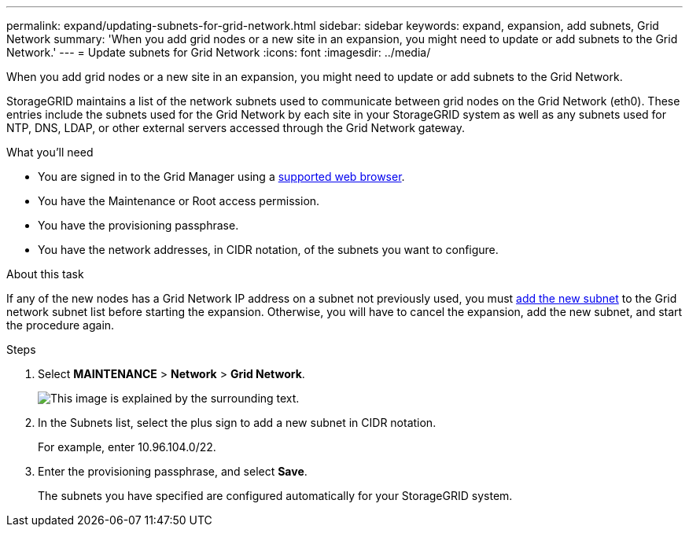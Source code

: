 ---
permalink: expand/updating-subnets-for-grid-network.html
sidebar: sidebar
keywords: expand, expansion, add subnets, Grid Network
summary: 'When you add grid nodes or a new site in an expansion, you might need to update or add subnets to the Grid Network.'
---
= Update subnets for Grid Network
:icons: font
:imagesdir: ../media/

[.lead]
When you add grid nodes or a new site in an expansion, you might need to update or add subnets to the Grid Network.

StorageGRID maintains a list of the network subnets used to communicate between grid nodes on the Grid Network (eth0). These entries include the subnets used for the Grid Network by each site in your StorageGRID system as well as any subnets used for NTP, DNS, LDAP, or other external servers accessed through the Grid Network gateway.

.What you'll need

* You are signed in to the Grid Manager using a xref:../admin/web-browser-requirements.adoc[supported web browser].
* You have the Maintenance or Root access permission.
* You have the provisioning passphrase.
* You have the network addresses, in CIDR notation, of the subnets you want to configure.

.About this task

If any of the new nodes has a Grid Network IP address on a subnet not previously used, you must xref:updating-subnets-for-grid-network.adoc[add the new subnet] to the Grid network subnet list before starting the expansion. Otherwise, you will have to cancel the expansion, add the new subnet, and start the procedure again.

.Steps

. Select *MAINTENANCE* > *Network* > *Grid Network*.
+
image::../media/maintenance_grid_networks_page.gif[This image is explained by the surrounding text.]

. In the Subnets list, select the plus sign to add a new subnet in CIDR notation.
+
For example, enter 10.96.104.0/22.

. Enter the provisioning passphrase, and select *Save*.
+
The subnets you have specified are configured automatically for your StorageGRID system.
